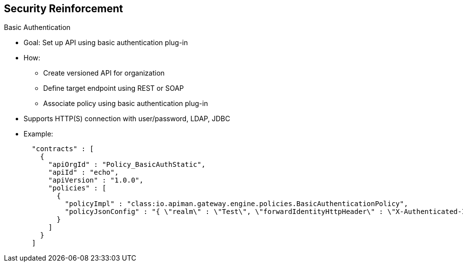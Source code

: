 :scrollbar:
:data-uri:
:noaudio:

== Security Reinforcement

.Basic Authentication

* Goal: Set up API using basic authentication plug-in
* How:
- Create versioned API for organization
- Define target endpoint using REST or SOAP
- Associate policy using basic authentication plug-in

* Supports HTTP(S) connection with user/password, LDAP, JDBC

* Example:
+
[source,text]
----
  "contracts" : [
    {
      "apiOrgId" : "Policy_BasicAuthStatic",
      "apiId" : "echo",
      "apiVersion" : "1.0.0",
      "policies" : [
        {
          "policyImpl" : "class:io.apiman.gateway.engine.policies.BasicAuthenticationPolicy",
          "policyJsonConfig" : "{ \"realm\" : \"Test\", \"forwardIdentityHttpHeader\" : \"X-Authenticated-Identity\", \"staticIdentity\" : { \"identities\" : [ { \"username\" : \"bwayne\", \"password\" : \"bwayne\" } ] }  }"
        }
      ]
    }
  ]
----

ifdef::showscript[]

Transcript:

To use the Apiman platform to secure an endpoint using the HTTP basic authentication plug-in, you define an organization, register an API for a specific version, assign it to the basic authorization policy, and publish it.

When you create an organization, you define a project and namespace that Apiman uses to group all of the related web resources or APIs together. Within a project, this organization represents a group of related endpoints, part of an application, or part of several related applications.

The API that you register corresponds to the target endpoint that you want to secure. It is encoded and can be documented with its corresponding Swagger JSON/YAML file. When the API is encoded to a specific version, you add a policy and select the `BasicAuthenticationPolicy`. This policy provides different options for using the HTTPS scheme, defining the realm to be used for communication between the server and the client, and defining whether to match the extracted user ID and password against a static list of users, an LDAP repository, or a JDBC database.

After you finish registering the versioned API, you publish it. Apiman creates the gateway endpoint that the HTTP client or agent uses to access the service.

endif::showscript[]

